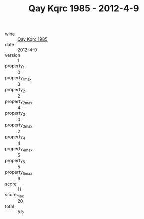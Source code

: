 :PROPERTIES:
:ID:                     100eb70e-475f-4999-821b-2867e9a62de3
:END:
#+TITLE: Qay Kqrc 1985 - 2012-4-9

- wine :: [[id:86ba1051-3765-41e2-918a-b9b30e91a75e][Qay Kqrc 1985]]
- date :: 2012-4-9
- version :: 1
- property_1 :: 0
- property_1_max :: 3
- property_2 :: 2
- property_2_max :: 4
- property_3 :: 0
- property_3_max :: 2
- property_4 :: 4
- property_4_max :: 5
- property_5 :: 5
- property_5_max :: 6
- score :: 11
- score_max :: 20
- total :: 5.5


